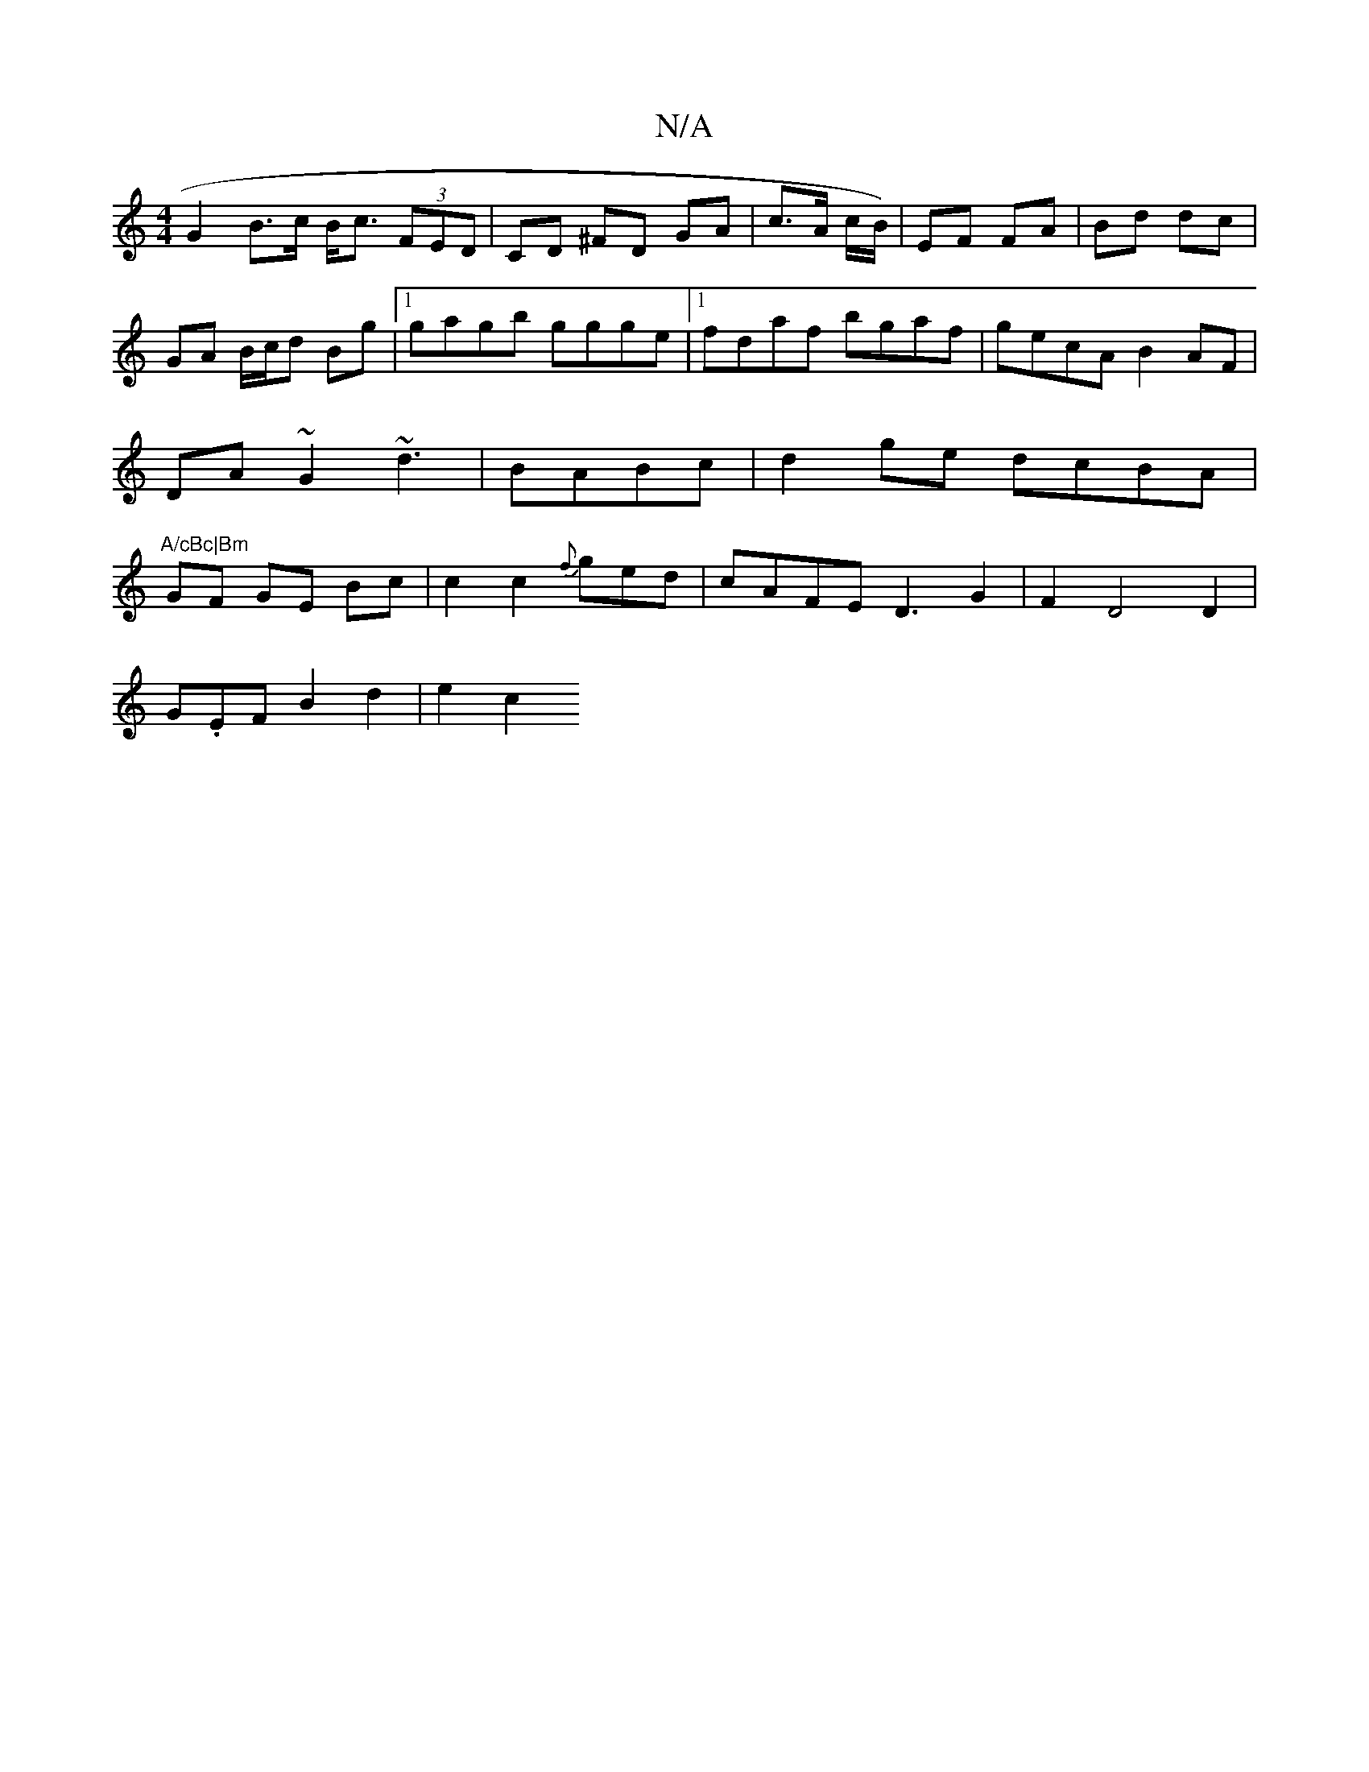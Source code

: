 X:1
T:N/A
M:4/4
R:N/A
K:Cmajor
2 G2 B>c B<c (3FED|CD ^FD GA| c>A c/B/) | EF FA |Bd dc | GA B/c/d Bg|1 gagb ggge|1 fdaf bgaf|gecA B2-AF|DA~G2 ~d3|BABc | d2 ge dcBA|"A/cBc|Bm"GF GE- Bc | c2 c2-{f}ged|cAFE D3G2|F2D4 D2|
G.EF B2d2|e2c2